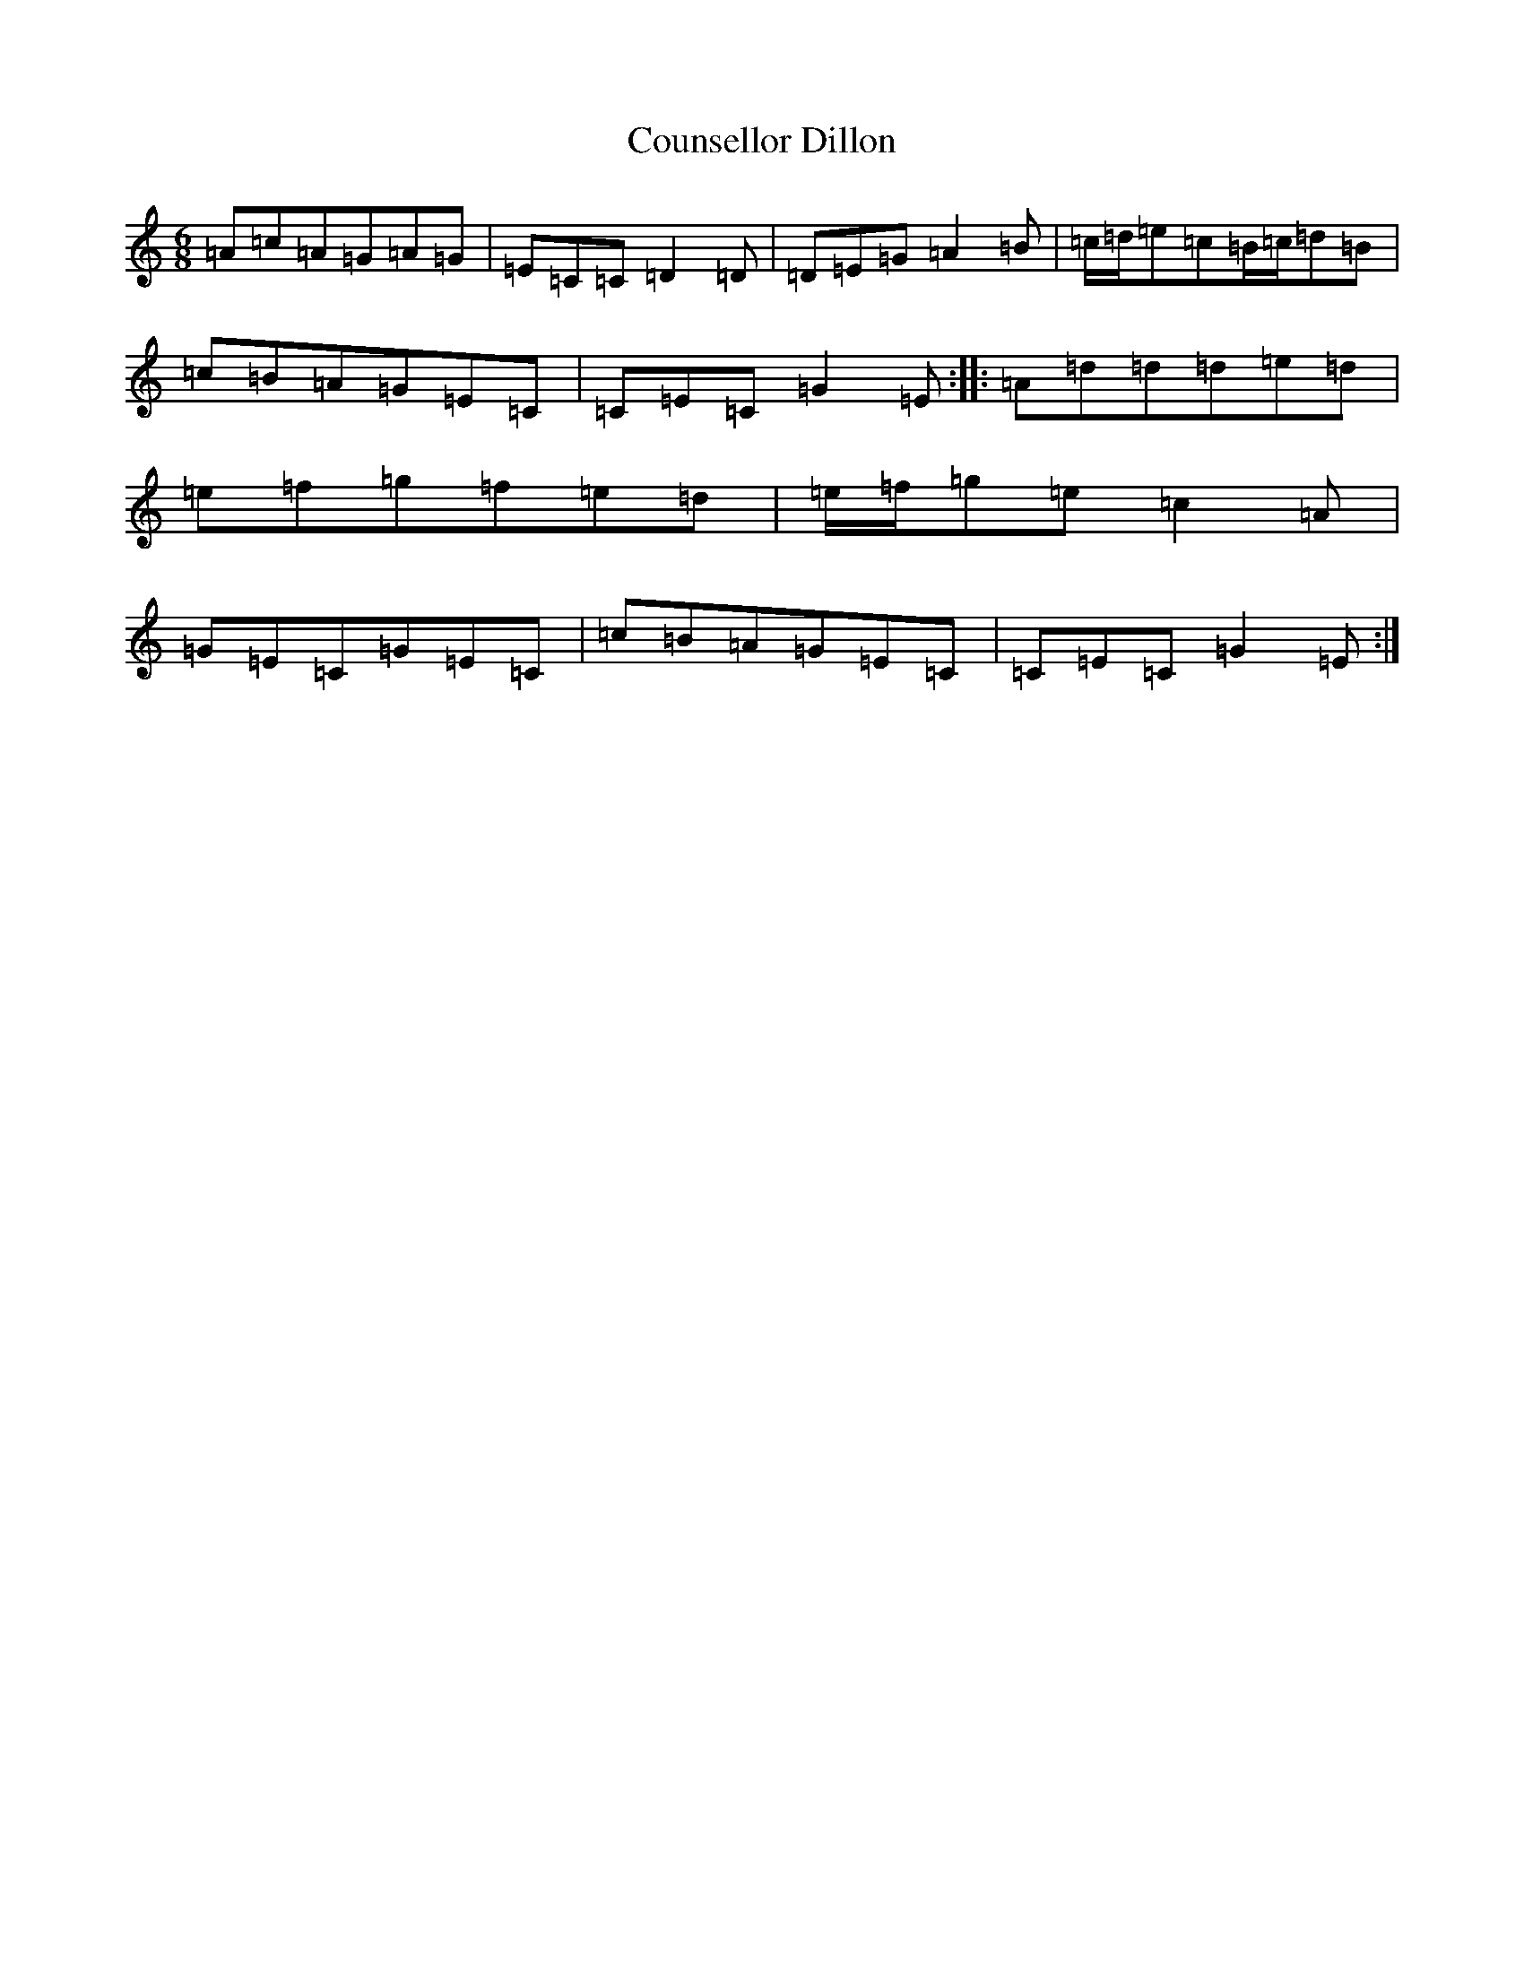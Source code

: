 X: 4289
T: Counsellor Dillon
S: https://thesession.org/tunes/12552#setting21081
Z: F Major
R: jig
M:6/8
L:1/8
K: C Major
=A=c=A=G=A=G|=E=C=C=D2=D|=D=E=G=A2=B|=c/2=d/2=e=c=B/2=c/2=d=B|=c=B=A=G=E=C|=C=E=C=G2=E:||:=A=d=d=d=e=d|=e=f=g=f=e=d|=e/2=f/2=g=e=c2=A|=G=E=C=G=E=C|=c=B=A=G=E=C|=C=E=C=G2=E:|